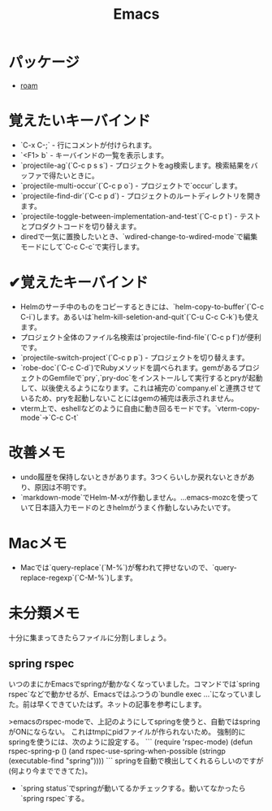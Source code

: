 #+title: Emacs

* パッケージ
- [[file:20210508233810-roam.org][roam]]

* 覚えたいキーバインド
- `C-x C-;` - 行にコメントが付けられます。
- `<F1> b` - キーバインドの一覧を表示します。
- `projectile-ag`(`C-c p s s`) - プロジェクトをag検索します。検索結果をバッファで得たいときに。
- `projectile-multi-occur`(`C-c p o`) - プロジェクトで`occur`します。
- `projectile-find-dir`(`C-c p d`) - プロジェクトのルートディレクトリを開きます。
- `projectile-toggle-between-implementation-and-test`(`C-c p t`) - テストとプロダクトコードを切り替えます。
- diredで一気に置換したいとき、`wdired-change-to-wdired-mode`で編集モードにして`C-c C-c`で実行します。
* ✔覚えたキーバインド
- Helmのサーチ中のものをコピーするときには、`helm-copy-to-buffer`(`C-c C-i`)します。あるいは`helm-kill-seletion-and-quit`(`C-u C-c C-k`)も使えます。
- プロジェクト全体のファイル名検索は`projectile-find-file`(`C-c p f`)が便利です。
- `projectile-switch-project`(`C-c p p`) - プロジェクトを切り替えます。
- `robe-doc`(`C-c C-d`)でRubyメソッドを調べられます。gemがあるプロジェクトのGemfileで`pry`,`pry-doc`をインストールして実行するとpryが起動して、以後使えるようになります。これは補完の`company.el`と連携させているため、pryを起動しないことにはgemの補完は表示されません。
- vterm上で、eshellなどのように自由に動き回るモードです。`vterm-copy-mode`→`C-c C-t`
* 改善メモ
- undo履歴を保持しないときがあります。3つくらいしか戻れないときがあり、原因は不明です。
- `markdown-mode`でHelm-M-xが作動しません。...emacs-mozcを使っていて日本語入力モードのときhelmがうまく作動しないみたいです。
* Macメモ
- Macでは`query-replace`(`M-%`)が奪われて押せないので、`query-replace-regexp`(`C-M-%`)します。
* 未分類メモ
十分に集まってきたらファイルに分割しましょう。
** spring rspec
  いつのまにかEmacsでspringが動かなくなっていました。コマンドでは`spring rspec`などで動かせるが、Emacsではふつうの`bundle exec ...`になっていました。前は早くできていたはず。ネットの記事を参考にします。

  >emacsのrspec-modeで、上記のようにしてspringを使うと、自動ではspringがONにならない。 これはtmpにpidファイルが作られないため。 強制的にspringを使うには、次のように設定する。
  ```
  (require 'rspec-mode)
  (defun rspec-spring-p ()
    (and rspec-use-spring-when-possible
         (stringp (executable-find "spring"))))
  ```
  springを自動で検出してくれるらしいのですが(何より今までできてた)。
  - `spring status`でspringが動いてるかチェックする。動いてなかったら`spring rspec`する。
